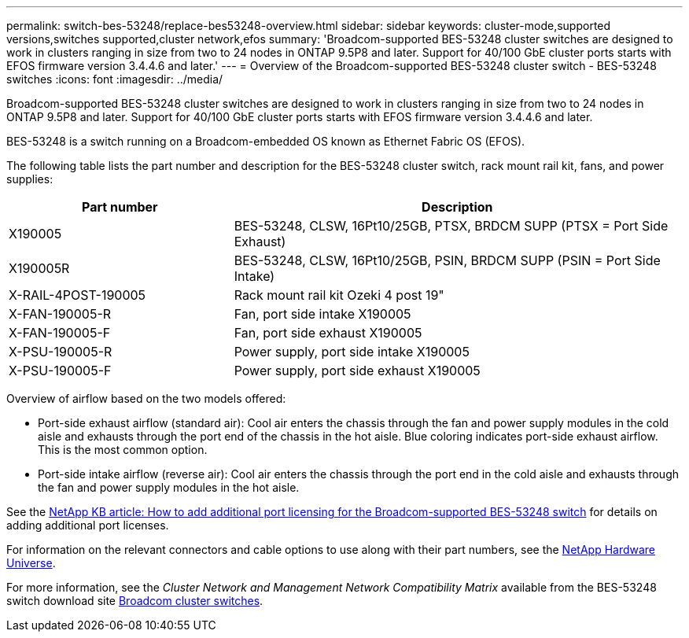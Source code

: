 ---
permalink: switch-bes-53248/replace-bes53248-overview.html
sidebar: sidebar
keywords: cluster-mode,supported versions,switches supported,cluster network,efos
summary: 'Broadcom-supported BES-53248 cluster switches are designed to work in clusters ranging in size from two to 24 nodes in ONTAP 9.5P8 and later. Support for 40/100 GbE cluster ports starts with EFOS firmware version 3.4.4.6 and later.'
---
= Overview of the Broadcom-supported BES-53248 cluster switch - BES-53248 switches
:icons: font
:imagesdir: ../media/

[.lead]
Broadcom-supported BES-53248 cluster switches are designed to work in clusters ranging in size from two to 24 nodes in ONTAP 9.5P8 and later. Support for 40/100 GbE cluster ports starts with EFOS firmware version 3.4.4.6 and later.

BES-53248 is a switch running on a Broadcom-embedded OS known as Ethernet Fabric OS (EFOS).

The following table lists the part number and description for the BES-53248 cluster switch, rack mount rail kit, fans, and power supplies:

[options="header" cols="1,2"]
|===
| Part number| Description
a|
X190005
a|
BES-53248, CLSW, 16Pt10/25GB, PTSX, BRDCM SUPP (PTSX = Port Side Exhaust)
a|
X190005R
a|
BES-53248, CLSW, 16Pt10/25GB, PSIN, BRDCM SUPP (PSIN = Port Side Intake)
a|
X-RAIL-4POST-190005
a|
Rack mount rail kit Ozeki 4 post 19"
a|
X-FAN-190005-R
a|
Fan, port side intake X190005
a|
X-FAN-190005-F
a|
Fan, port side exhaust X190005
a|
X-PSU-190005-R
a|
Power supply, port side intake X190005
a|
X-PSU-190005-F
a|
Power supply, port side exhaust X190005
|===
Overview of airflow based on the two models offered:

* Port-side exhaust airflow (standard air): Cool air enters the chassis through the fan and power supply modules in the cold aisle and exhausts through the port end of the chassis in the hot aisle. Blue coloring indicates port-side exhaust airflow. This is the most common option.
* Port-side intake airflow (reverse air): Cool air enters the chassis through the port end in the cold aisle and exhausts through the fan and power supply modules in the hot aisle.

See the https://kb.netapp.com/Advice_and_Troubleshooting/Data_Protection_and_Security/MetroCluster/How_to_add_Additional_Port_Licensing_for_the_Broadcom-Supported_BES-53248_Switch[NetApp KB article: How to add additional port licensing for the Broadcom-supported BES-53248 switch] for details on adding additional port licenses.

For information on the relevant connectors and cable options to use along with their part numbers, see the https://hwu.netapp.com/Home/Index[NetApp Hardware Universe].

For more information, see the _Cluster Network and Management Network Compatibility Matrix_ available from the BES-53248 switch download site https://mysupport.netapp.com/site/products/all/details/broadcom-cluster-switches/downloads-tab[Broadcom cluster switches].
